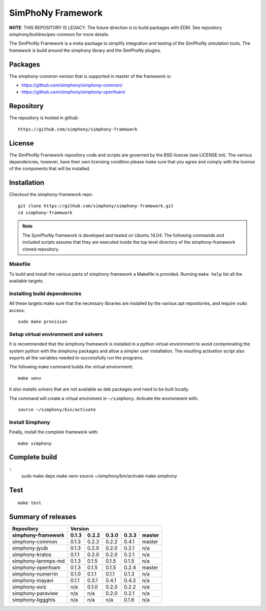 SimPhoNy Framework
==================

**NOTE**: THIS REPOSITORY IS LEGACY. The future direction is to build packages
with EDM. See repository simphony/buildrecipes-common for more details.

The SimPhoNy Framework is a meta-package to simplify integration and testing
of the SimPhoNy simulation tools. The framework is build around the simphony
library and the SimPhoNy plugins.


.. image:: https://travis-ci.org/simphony/simphony-framework.svg?branch=master
    :target: https://travis-ci.org/simphony/simphony-framework

Packages
--------

The simphony-common version that is supported in master of the framework is:

- https://github.com/simphony/simphony-common/
- https://github.com/simphony/simphony-openfoam/

Repository
----------

The repository is hosted in github::

  https://github.com/simphony/simphony-framework


License
-------

The SimPhoNy Framework repository code and scripts are governed by the BSD license
(see LICENSE.txt). The various dependencies, however, have their own licensing
condition please make sure that you agree and comply with the license of the
components that will be installed.


Installation
------------

Checkout the simphony-framework repo::

  git clone https://github.com/simphony/simphony-framework.git
  cd simphony-framework

.. note::

  The SymPhoNy framework is developed and tested on Ubuntu 14.04.
  The following commands and included scripts assume that they
  are executed inside the top level directory of the simphony-framework
  cloned repository.

Makefile
~~~~~~~~

To build and install the various parts of simphony framework a Makefile is provided.
Running ``make help`` list all the available targets.


Installing build dependencies
~~~~~~~~~~~~~~~~~~~~~~~~~~~~~

All these targets make sure that the necessary libraries are installed by the
various apt repositories, and require ``sudo`` access::

  sudo make provision

Setup virtual environment and solvers
~~~~~~~~~~~~~~~~~~~~~~~~~~~~~~~~~~~~~

It is recommended that the simphony framework is installed in a python
virtual environment to avoid contaminating the system python
with the simphony packages and allow a simpler user installation.
The resulting activation script also exports all the variables
needed to successfully run the programs.

The following make command builds the virtual environment::

  make venv

It also installs solvers that are not available as deb packages 
and need to be built locally.

The command will create a virtual enviroment in ``~/simphony``.
Activate the environment with::

  source ~/simphony/bin/activate

Install Simphony
~~~~~~~~~~~~~~~~

Finally, install the complete framework with::

  make simphony

Complete build
--------------

::
	sudo make deps
	make venv
	source ~/simphony/bin/activate
	make simphony 

Test
----

::

   make test

Summary of releases
-------------------

=====================  =======  =======  =======  =======  ========
 Repository                     Version
---------------------  --------------------------------------------
 simphony-framework     0.1.3    0.2.2    0.3.0    0.3.3    master
=====================  =======  =======  =======  =======  ========
 simphony-common        0.1.3    0.2.2    0.2.2    0.4.1    master 
 simphony-jyulb         0.1.3    0.2.0    0.2.0    0.2.1     n/a
 simphony-kratos        0.1.1    0.2.0    0.2.0    0.2.1     n/a
 simphony-lammps-md     0.1.3    0.1.5    0.1.5    0.1.5     n/a
 simphony-openfoam      0.1.3    0.1.5    0.1.5    0.2.4    master
 simphony-numerrin      0.1.0    0.1.1    0.1.1    0.1.3     n/a
 simphony-mayavi        0.1.1    0.3.1    0.4.1    0.4.3     n/a 
 simphony-aviz           n/a     0.1.0    0.2.0    0.2.2     n/a
 simphony-paraview       n/a      n/a     0.2.0    0.2.1     n/a
 simphony-liggghts       n/a      n/a      n/a     0.1.6     n/a 
=====================  =======  =======  =======  =======  ========
